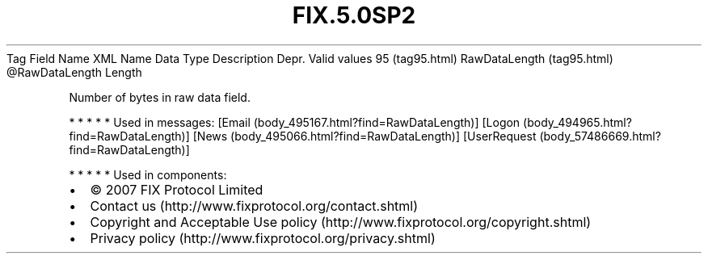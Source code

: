 .TH FIX.5.0SP2 "" "" "Tag #95"
Tag
Field Name
XML Name
Data Type
Description
Depr.
Valid values
95 (tag95.html)
RawDataLength (tag95.html)
\@RawDataLength
Length
.PP
Number of bytes in raw data field.
.PP
   *   *   *   *   *
Used in messages:
[Email (body_495167.html?find=RawDataLength)]
[Logon (body_494965.html?find=RawDataLength)]
[News (body_495066.html?find=RawDataLength)]
[UserRequest (body_57486669.html?find=RawDataLength)]
.PP
   *   *   *   *   *
Used in components:

.PD 0
.P
.PD

.PP
.PP
.IP \[bu] 2
© 2007 FIX Protocol Limited
.IP \[bu] 2
Contact us (http://www.fixprotocol.org/contact.shtml)
.IP \[bu] 2
Copyright and Acceptable Use policy (http://www.fixprotocol.org/copyright.shtml)
.IP \[bu] 2
Privacy policy (http://www.fixprotocol.org/privacy.shtml)
